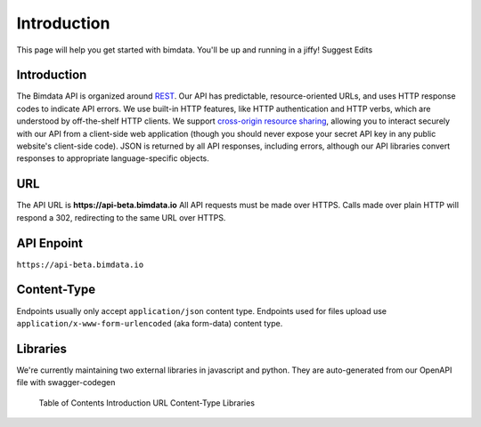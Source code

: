 .. index::
   single: API, HTTP, introduction, bimdata
   module: __topics__
   module: topic

======================================
Introduction
======================================


This page will help you get started with bimdata. You'll be up and running in a jiffy!
Suggest Edits

Introduction
================

The Bimdata API is organized around `REST <https://en.wikipedia.org/wiki/Representational_state_transfer>`_. Our API has predictable, resource-oriented URLs, and uses HTTP response codes to indicate API errors. We use built-in HTTP features, like HTTP authentication and HTTP verbs, which are understood by off-the-shelf HTTP clients. We support `cross-origin resource sharing <https://en.wikipedia.org/wiki/Cross-origin_resource_sharing>`_, allowing you to interact securely with our API from a client-side web application (though you should never expose your secret API key in any public website's client-side code).
JSON is returned by all API responses, including errors, although our API libraries convert responses to appropriate language-specific objects.

URL
================


The API URL is **https://api-beta.bimdata.io**
All API requests must be made over HTTPS. Calls made over plain HTTP will respond a 302, redirecting to the same URL over HTTPS.


API Enpoint
================
``https://api-beta.bimdata.io``


Content-Type
================


Endpoints usually only accept ``application/json`` content type.
Endpoints used for files upload use ``application/x-www-form-urlencoded`` (aka form-data) content type.

Libraries
================


We're currently maintaining two external libraries in javascript and python. They are auto-generated from our OpenAPI file with swagger-codegen

    Table of Contents
    Introduction
    URL
    Content-Type
    Libraries
